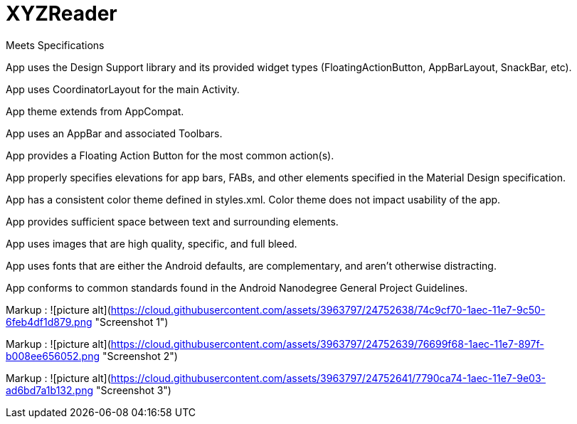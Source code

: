 # XYZReader 


Meets Specifications

App uses the Design Support library and its provided widget types (FloatingActionButton, AppBarLayout, SnackBar, etc).

App uses CoordinatorLayout for the main Activity.

App theme extends from AppCompat.

App uses an AppBar and associated Toolbars.

App provides a Floating Action Button for the most common action(s).

App properly specifies elevations for app bars, FABs, and other elements specified in the Material Design specification.

App has a consistent color theme defined in styles.xml. Color theme does not impact usability of the app.

App provides sufficient space between text and surrounding elements.

App uses images that are high quality, specific, and full bleed.

App uses fonts that are either the Android defaults, are complementary, and aren't otherwise distracting.

App conforms to common standards found in the Android Nanodegree General Project Guidelines.


Markup : ![picture alt](https://cloud.githubusercontent.com/assets/3963797/24752638/74c9cf70-1aec-11e7-9c50-6feb4df1d879.png "Screenshot 1")


Markup : ![picture alt](https://cloud.githubusercontent.com/assets/3963797/24752639/76699f68-1aec-11e7-897f-b008ee656052.png "Screenshot 2")


Markup : ![picture alt](https://cloud.githubusercontent.com/assets/3963797/24752641/7790ca74-1aec-11e7-9e03-ad6bd7a1b132.png "Screenshot 3")